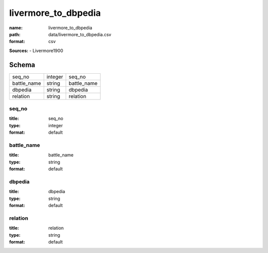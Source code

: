 ####################
livermore_to_dbpedia
####################

:name: livermore_to_dbpedia
:path: data/livermore_to_dbpedia.csv
:format: csv



**Sources:**
- Livermore1900


Schema
======

===========  =======  ===========
seq_no       integer  seq_no
battle_name  string   battle_name
dbpedia      string   dbpedia
relation     string   relation
===========  =======  ===========

seq_no
------

:title: seq_no
:type: integer
:format: default





       
battle_name
-----------

:title: battle_name
:type: string
:format: default





       
dbpedia
-------

:title: dbpedia
:type: string
:format: default





       
relation
--------

:title: relation
:type: string
:format: default





       

